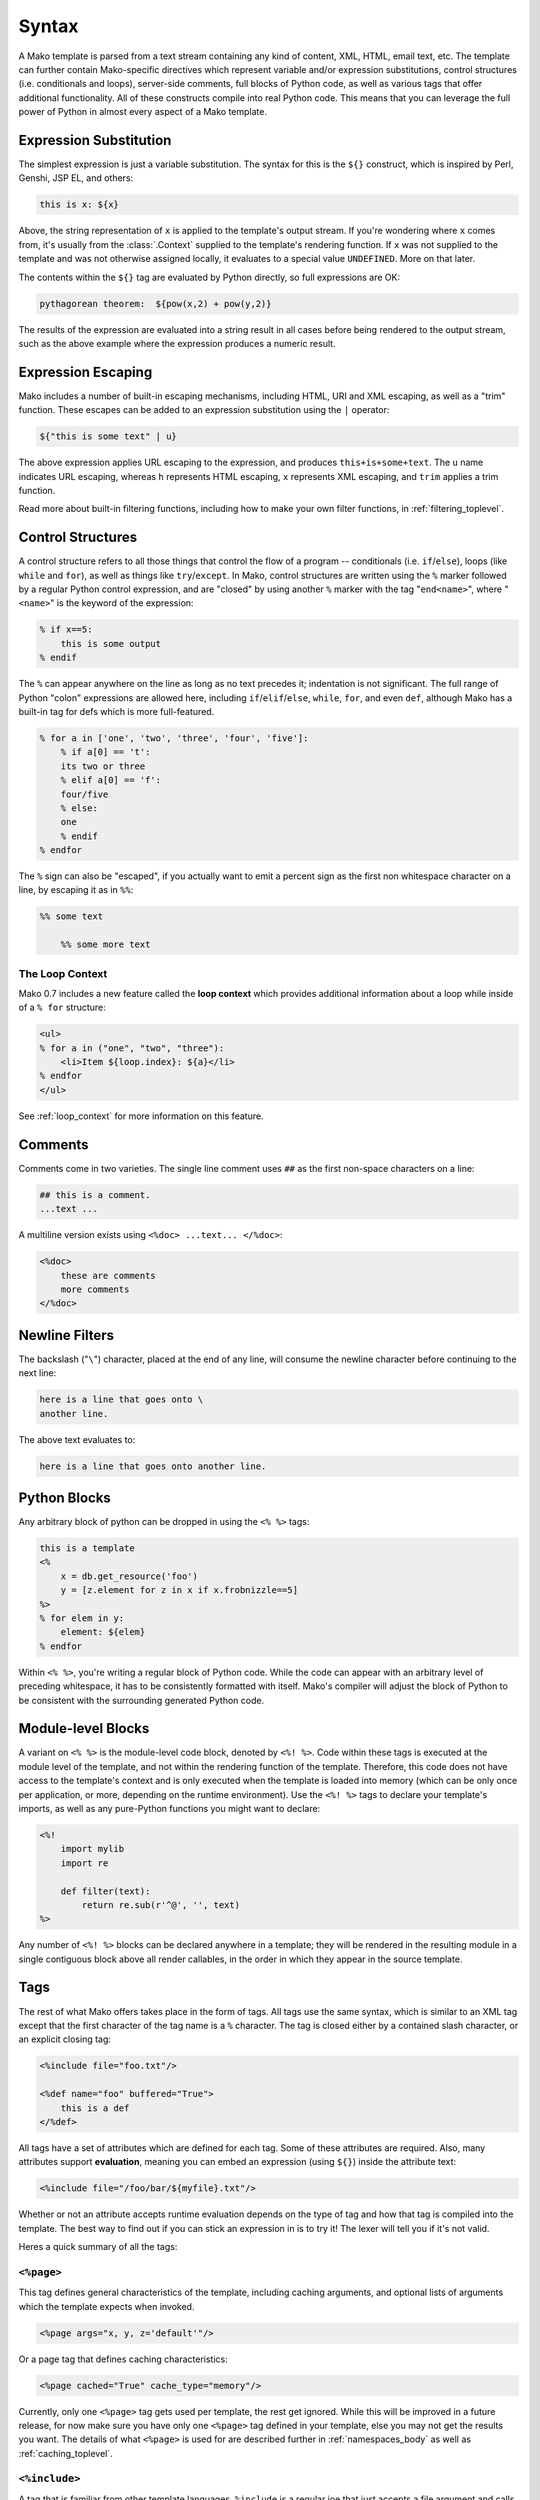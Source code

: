 .. _syntax_toplevel:

======
Syntax
======

A Mako template is parsed from a text stream containing any kind
of content, XML, HTML, email text, etc. The template can further
contain Mako-specific directives which represent variable and/or
expression substitutions, control structures (i.e. conditionals
and loops), server-side comments, full blocks of Python code, as
well as various tags that offer additional functionality. All of
these constructs compile into real Python code. This means that
you can leverage the full power of Python in almost every aspect
of a Mako template.

Expression Substitution
========================

The simplest expression is just a variable substitution. The
syntax for this is the ``${}`` construct, which is inspired by
Perl, Genshi, JSP EL, and others:

.. sourcecode:: mako

    this is x: ${x}

Above, the string representation of ``x`` is applied to the
template's output stream. If you're wondering where ``x`` comes
from, it's usually from the :class:`.Context` supplied to the
template's rendering function. If ``x`` was not supplied to the
template and was not otherwise assigned locally, it evaluates to
a special value ``UNDEFINED``. More on that later.

The contents within the ``${}`` tag are evaluated by Python
directly, so full expressions are OK:

.. sourcecode:: mako

    pythagorean theorem:  ${pow(x,2) + pow(y,2)}

The results of the expression are evaluated into a string result
in all cases before being rendered to the output stream, such as
the above example where the expression produces a numeric
result.

Expression Escaping
===================

Mako includes a number of built-in escaping mechanisms,
including HTML, URI and XML escaping, as well as a "trim"
function. These escapes can be added to an expression
substitution using the ``|`` operator:

.. sourcecode:: mako

    ${"this is some text" | u}

The above expression applies URL escaping to the expression, and
produces ``this+is+some+text``. The ``u`` name indicates URL
escaping, whereas ``h`` represents HTML escaping, ``x``
represents XML escaping, and ``trim`` applies a trim function.

Read more about built-in filtering functions, including how to
make your own filter functions, in :ref:`filtering_toplevel`.

Control Structures
==================

A control structure refers to all those things that control the
flow of a program -- conditionals (i.e. ``if``/``else``), loops (like
``while`` and ``for``), as well as things like ``try``/``except``. In Mako,
control structures are written using the ``%`` marker followed
by a regular Python control expression, and are "closed" by
using another ``%`` marker with the tag "``end<name>``", where
"``<name>``" is the keyword of the expression:

.. sourcecode:: mako

    % if x==5:
        this is some output
    % endif

The ``%`` can appear anywhere on the line as long as no text
precedes it; indentation is not significant. The full range of
Python "colon" expressions are allowed here, including
``if``/``elif``/``else``, ``while``, ``for``, and even ``def``, although
Mako has a built-in tag for defs which is more full-featured.

.. sourcecode:: mako

    % for a in ['one', 'two', 'three', 'four', 'five']:
        % if a[0] == 't':
        its two or three
        % elif a[0] == 'f':
        four/five
        % else:
        one
        % endif
    % endfor

The ``%`` sign can also be "escaped", if you actually want to
emit a percent sign as the first non whitespace character on a
line, by escaping it as in ``%%``:

.. sourcecode:: mako

    %% some text

        %% some more text

The Loop Context
----------------

Mako 0.7 includes a new feature called the **loop context** which
provides additional information about a loop while inside of a ``% for``
structure:

.. sourcecode:: mako

    <ul>
    % for a in ("one", "two", "three"):
        <li>Item ${loop.index}: ${a}</li>
    % endfor
    </ul>

See :ref:`loop_context` for more information on this feature.

Comments
========

Comments come in two varieties. The single line comment uses
``##`` as the first non-space characters on a line:

.. sourcecode:: mako

    ## this is a comment.
    ...text ...

A multiline version exists using ``<%doc> ...text... </%doc>``:

.. sourcecode:: mako

    <%doc>
        these are comments
        more comments
    </%doc>

Newline Filters
================

The backslash ("``\``") character, placed at the end of any
line, will consume the newline character before continuing to
the next line:

.. sourcecode:: mako

    here is a line that goes onto \
    another line.

The above text evaluates to:

.. sourcecode:: text

    here is a line that goes onto another line.

Python Blocks
=============

Any arbitrary block of python can be dropped in using the ``<%
%>`` tags:

.. sourcecode:: mako

    this is a template
    <%
        x = db.get_resource('foo')
        y = [z.element for z in x if x.frobnizzle==5]
    %>
    % for elem in y:
        element: ${elem}
    % endfor

Within ``<% %>``, you're writing a regular block of Python code.
While the code can appear with an arbitrary level of preceding
whitespace, it has to be consistently formatted with itself.
Mako's compiler will adjust the block of Python to be consistent
with the surrounding generated Python code.

Module-level Blocks
====================

A variant on ``<% %>`` is the module-level code block, denoted
by ``<%! %>``. Code within these tags is executed at the module
level of the template, and not within the rendering function of
the template. Therefore, this code does not have access to the
template's context and is only executed when the template is
loaded into memory (which can be only once per application, or
more, depending on the runtime environment). Use the ``<%! %>``
tags to declare your template's imports, as well as any
pure-Python functions you might want to declare:

.. sourcecode:: mako

    <%!
        import mylib
        import re

        def filter(text):
            return re.sub(r'^@', '', text)
    %>

Any number of ``<%! %>`` blocks can be declared anywhere in a
template; they will be rendered in the resulting module 
in a single contiguous block above all render callables,
in the order in which they appear in the source template.

Tags
====

The rest of what Mako offers takes place in the form of tags.
All tags use the same syntax, which is similar to an XML tag
except that the first character of the tag name is a ``%``
character. The tag is closed either by a contained slash
character, or an explicit closing tag:

.. sourcecode:: mako

    <%include file="foo.txt"/>

    <%def name="foo" buffered="True">
        this is a def
    </%def>

All tags have a set of attributes which are defined for each
tag. Some of these attributes are required. Also, many
attributes support **evaluation**, meaning you can embed an
expression (using ``${}``) inside the attribute text:

.. sourcecode:: mako

    <%include file="/foo/bar/${myfile}.txt"/>

Whether or not an attribute accepts runtime evaluation depends
on the type of tag and how that tag is compiled into the
template. The best way to find out if you can stick an
expression in is to try it! The lexer will tell you if it's not
valid.

Heres a quick summary of all the tags:

``<%page>``
-----------

This tag defines general characteristics of the template,
including caching arguments, and optional lists of arguments
which the template expects when invoked.

.. sourcecode:: mako

    <%page args="x, y, z='default'"/>

Or a page tag that defines caching characteristics:

.. sourcecode:: mako

    <%page cached="True" cache_type="memory"/>

Currently, only one ``<%page>`` tag gets used per template, the
rest get ignored. While this will be improved in a future
release, for now make sure you have only one ``<%page>`` tag
defined in your template, else you may not get the results you
want. The details of what ``<%page>`` is used for are described
further in :ref:`namespaces_body` as well as :ref:`caching_toplevel`.

``<%include>``
---------------

A tag that is familiar from other template languages, ``%include``
is a regular joe that just accepts a file argument and calls in
the rendered result of that file:

.. sourcecode:: mako

    <%include file="header.html"/>

        hello world

    <%include file="footer.html"/>

Include also accepts arguments which are available as ``<%page>`` arguments in the receiving template:

.. sourcecode:: mako

    <%include file="toolbar.html" args="current_section='members', username='ed'"/>

``<%def>``
----------

The ``%def`` tag defines a Python function which contains a set
of content, that can be called at some other point in the
template. The basic idea is simple:

.. sourcecode:: mako

    <%def name="myfunc(x)">
        this is myfunc, x is ${x}
    </%def>

    ${myfunc(7)}

The ``%def`` tag is a lot more powerful than a plain Python ``def``, as
the Mako compiler provides many extra services with ``%def`` that
you wouldn't normally have, such as the ability to export defs
as template "methods", automatic propagation of the current
:class:`.Context`, buffering/filtering/caching flags, and def calls
with content, which enable packages of defs to be sent as
arguments to other def calls (not as hard as it sounds). Get the
full deal on what ``%def`` can do in :ref:`defs_toplevel`.

``<%block>``
-------------

``%block`` is a tag that's new as of Mako 0.4.1. It's close to
a ``%def``, except executes itself immediately in its base-most scope,
and can also be anonymous (i.e. with no name):

.. sourcecode:: mako

    <%block filter="h">
        some <html> stuff.
    </%block>

Inspired by Jinja2 blocks, named blocks offer a syntactically pleasing way
to do inheritance:

.. sourcecode:: mako

    <html>
        <body>
        <%block name="header">
            <h2><%block name="title"/></h2>
        </%block>
        ${self.body()}
        </body>
    </html>

Blocks are introduced in :ref:`blocks` and further described in :ref:`inheritance_toplevel`.

``<%namespace>``
-----------------

``%namespace`` is Mako's equivalent of Python's ``import``
statement. It allows access to all the rendering functions and
metadata of other template files, plain Python modules, as well
as locally defined "packages" of functions.

.. sourcecode:: mako

    <%namespace file="functions.html" import="*"/>

The underlying object generated by ``%namespace``, an instance of
:class:`.mako.runtime.Namespace`, is a central construct used in
templates to reference template-specific information such as the
current URI, inheritance structures, and other things that are
not as hard as they sound right here. Namespaces are described
in :ref:`namespaces_toplevel`.

``<%inherit>``
--------------

Inherit allows templates to arrange themselves in **inheritance
chains**. This is a concept familiar in many other template
languages.

.. sourcecode:: mako

    <%inherit file="base.html"/>

When using the ``%inherit`` tag, control is passed to the topmost
inherited template first, which then decides how to handle
calling areas of content from its inheriting templates. Mako
offers a lot of flexibility in this area, including dynamic
inheritance, content wrapping, and polymorphic method calls.
Check it out in :ref:`inheritance_toplevel`.

``<%``\ nsname\ ``:``\ defname\ ``>``
---------------------------------------------

As of Mako 0.2.3, any user-defined "tag" can be created against
a namespace by using a tag with a name of the form
``<%<namespacename>:<defname>>``. The closed and open formats of such a
tag are equivalent to an inline expression and the ``<%call>``
tag, respectively.

.. sourcecode:: mako

    <%mynamespace:somedef param="some value">
        this is the body
    </%mynamespace:somedef>

To create custom tags which accept a body, see
:ref:`defs_with_content`.

``<%call>``
-----------

The call tag is the "classic" form of a user-defined tag, and is
roughly equivalent to the ``<%namespacename:defname>`` syntax
described above. This tag is also described in :ref:`defs_with_content`.

``<%doc>``
----------

The ``%doc`` tag handles multiline comments:

.. sourcecode:: mako

    <%doc>
        these are comments
        more comments
    </%doc>

Also the ``##`` symbol as the first non-space characters on a line can be used for single line comments.

``<%text>``
-----------

This tag suspends the Mako lexer's normal parsing of Mako
template directives, and returns its entire body contents as
plain text. It is used pretty much to write documentation about
Mako:

.. sourcecode:: mako

    <%text filter="h">
        heres some fake mako ${syntax}
        <%def name="x()">${x}</%def>
    <%/text>

Returning early from a template
===============================

Sometimes you want to stop processing a template or ``<%def>``
method in the middle and just use the text you've accumulated so
far. You can use a ``return`` statement inside a Python
block to do that.

.. sourcecode:: mako

    % if not len(records):
        No records found.
        <% return %>
    % endif

Or perhaps:

.. sourcecode:: mako

    <%
        if not len(records):
            return
    %>


